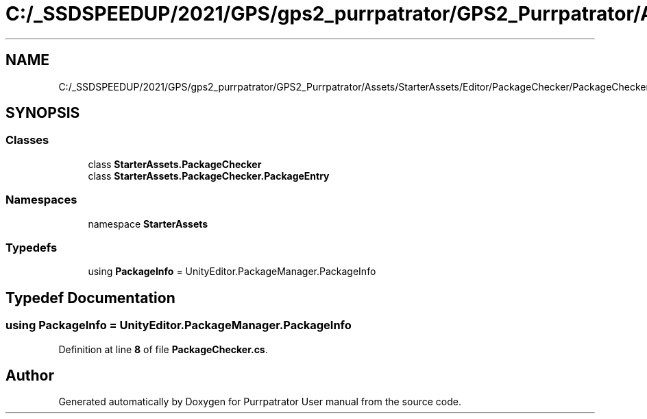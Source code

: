 .TH "C:/_SSDSPEEDUP/2021/GPS/gps2_purrpatrator/GPS2_Purrpatrator/Assets/StarterAssets/Editor/PackageChecker/PackageChecker.cs" 3 "Mon Apr 18 2022" "Purrpatrator User manual" \" -*- nroff -*-
.ad l
.nh
.SH NAME
C:/_SSDSPEEDUP/2021/GPS/gps2_purrpatrator/GPS2_Purrpatrator/Assets/StarterAssets/Editor/PackageChecker/PackageChecker.cs
.SH SYNOPSIS
.br
.PP
.SS "Classes"

.in +1c
.ti -1c
.RI "class \fBStarterAssets\&.PackageChecker\fP"
.br
.ti -1c
.RI "class \fBStarterAssets\&.PackageChecker\&.PackageEntry\fP"
.br
.in -1c
.SS "Namespaces"

.in +1c
.ti -1c
.RI "namespace \fBStarterAssets\fP"
.br
.in -1c
.SS "Typedefs"

.in +1c
.ti -1c
.RI "using \fBPackageInfo\fP = UnityEditor\&.PackageManager\&.PackageInfo"
.br
.in -1c
.SH "Typedef Documentation"
.PP 
.SS "using \fBPackageInfo\fP =  UnityEditor\&.PackageManager\&.PackageInfo"

.PP
Definition at line \fB8\fP of file \fBPackageChecker\&.cs\fP\&.
.SH "Author"
.PP 
Generated automatically by Doxygen for Purrpatrator User manual from the source code\&.
